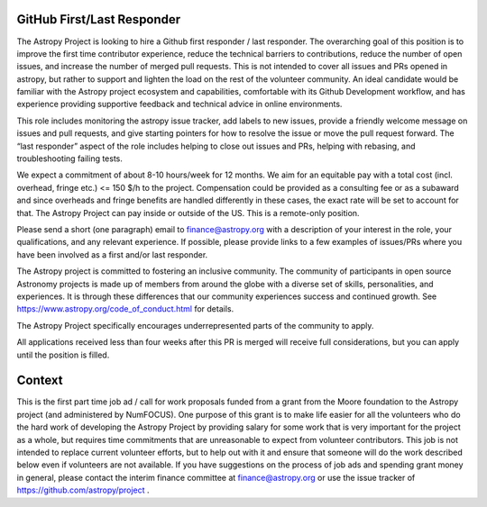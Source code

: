 GitHub First/Last Responder
===========================

The Astropy Project is looking to hire a Github first responder / last
responder. The overarching goal of this position is to improve the
first time contributor experience, reduce the technical barriers to
contributions, reduce the number of open issues, and increase the
number of merged pull requests. This is not intended to cover all
issues and PRs opened in astropy, but rather to support and lighten
the load on the rest of the volunteer community.  An ideal candidate
would be familiar with the Astropy project ecosystem and capabilities,
comfortable with its Github Development workflow, and has experience
providing supportive feedback and technical advice in online
environments.

This role includes monitoring the astropy issue tracker, add labels to
new issues, provide a friendly welcome message on issues and pull
requests, and give starting pointers for how to resolve the issue or
move the pull request forward. The “last responder” aspect of the role
includes helping to close out issues and PRs, helping with rebasing,
and troubleshooting failing tests.

We expect a commitment of about 8-10 hours/week for 12 months. We aim
for an equitable pay with a total cost (incl. overhead, fringe etc.)
<= 150 $/h to the project.
Compensation could be provided as a consulting fee or as a subaward
and since overheads and fringe benefits are handled differently in
these cases, the exact rate will be set to account for that.
The Astropy Project can pay inside or outside of the US. This is a
remote-only position.

Please send a short (one paragraph) email to finance@astropy.org with
a description of your interest in the role, your qualifications, and
any relevant experience.  If possible, please provide links to a few
examples of issues/PRs where you have been involved as a first and/or
last responder.

The Astropy project is committed to fostering an inclusive
community. The community of participants in open source Astronomy
projects is made up of members from around the globe with a diverse
set of skills, personalities, and experiences. It is through these
differences that our community experiences success and continued
growth. See https://www.astropy.org/code_of_conduct.html for details.

The Astropy Project specifically encourages underrepresented parts of
the community to apply.

All applications received less than four weeks after this PR is merged
will receive full considerations, but you can apply until the position
is filled.


Context
=======

This is the first part time job ad / call for work proposals funded
from a grant from the Moore foundation to the Astropy project (and
administered by NumFOCUS). One purpose of this grant is to make life
easier for all the volunteers who do the hard work of developing the
Astropy Project by providing salary for some work that is very
important for the project as a whole, but requires time commitments
that are unreasonable to expect from volunteer contributors. This job
is not intended to replace current volunteer efforts, but to help out
with it and ensure that someone will do the work described below even
if volunteers are not available.  If you have suggestions on the
process of job ads and spending grant money in general, please contact
the interim finance committee at finance@astropy.org or use the issue
tracker of https://github.com/astropy/project .
